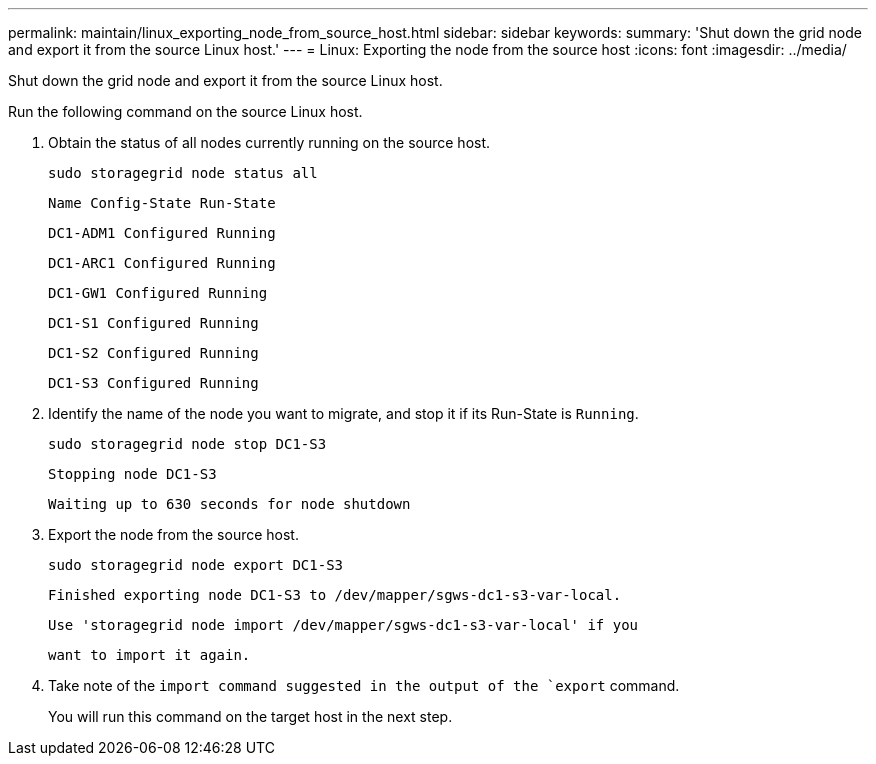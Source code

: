 ---
permalink: maintain/linux_exporting_node_from_source_host.html
sidebar: sidebar
keywords: 
summary: 'Shut down the grid node and export it from the source Linux host.'
---
= Linux: Exporting the node from the source host
:icons: font
:imagesdir: ../media/

[.lead]
Shut down the grid node and export it from the source Linux host.

Run the following command on the source Linux host.

. Obtain the status of all nodes currently running on the source host.
+
----
sudo storagegrid node status all
----
+
`Name Config-State Run-State`
+
`DC1-ADM1 Configured Running`
+
`DC1-ARC1 Configured Running`
+
`DC1-GW1 Configured Running`
+
`DC1-S1 Configured Running`
+
`DC1-S2 Configured Running`
+
`DC1-S3 Configured Running`

. Identify the name of the node you want to migrate, and stop it if its Run-State is `Running`.
+
----
sudo storagegrid node stop DC1-S3
----
+
`Stopping node DC1-S3`
+
`Waiting up to 630 seconds for node shutdown`

. Export the node from the source host.
+
----
sudo storagegrid node export DC1-S3
----
+
`Finished exporting node DC1-S3 to /dev/mapper/sgws-dc1-s3-var-local.`
+
`Use 'storagegrid node import /dev/mapper/sgws-dc1-s3-var-local' if you`
+
`want to import it again.`

. Take note of the `import command suggested in the output of the `export` command.
+
You will run this command on the target host in the next step.
